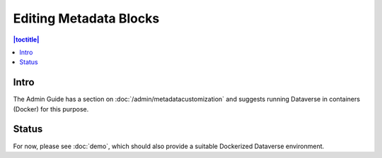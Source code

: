 Editing Metadata Blocks
=======================

.. contents:: |toctitle|
	:local:

Intro
-----

The Admin Guide has a section on :doc:`/admin/metadatacustomization` and suggests running Dataverse in containers (Docker) for this purpose.

Status
------

For now, please see :doc:`demo`, which should also provide a suitable Dockerized Dataverse environment.
